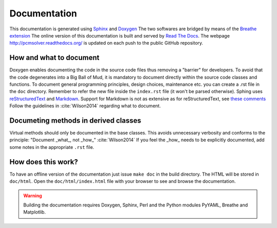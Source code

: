 Documentation
=============

This documentation is generated using `Sphinx <http://sphinx-doc.org/>`_ and
`Doxygen <http://www.stack.nl/~dimitri/doxygen/>`_ The two softwares are
bridged by means of the `Breathe extension <https://breathe.readthedocs.org/>`_
The online version of this documentation is built and served by `Read The Docs
<https://readthedocs.org/>`_.  The webpage http://pcmsolver.readthedocs.org/ is
updated on each push to the public GitHub repository.


How and what to document
------------------------

Doxygen enables documenting the code in the source code files thus removing a
"barrier" for developers.  To avoid that the code degenerates into a Big Ball
of Mud, it is mandatory to document directly within the source code classes and
functions.  To document general programming principles, design choices,
maintenance etc. you can create a .rst file in the ``doc`` directory. Remember
to refer the new file inside the ``index.rst`` file (it won't be parsed
otherwise).  Sphing uses `reStructuredText
<http://docutils.sourceforge.net/rst.html>`_ and `Markdown
<https://daringfireball.net/projects/markdown/>`_. Support for Markdown is not
as extensive as for reStructuredText, see `these comments
<https://blog.readthedocs.com/adding-markdown-support/>`_ Follow the guidelines
in :cite:`Wilson2014` regarding what to document.

Documeting methods in derived classes
-------------------------------------

Virtual methods should only be documented in the base classes.
This avoids unnecessary verbosity and conforms to the principle: "Document
_what_, not _how_" :cite:`Wilson2014`
If you feel the _how_ needs to be explicitly documented, add some notes in the
appropriate ``.rst`` file.

How does this work?
-------------------

To have an offline version of the documentation just issue ``make doc`` in the
build directory.  The HTML will be stored in ``doc/html``. Open the
``doc/html/index.html`` file with your browser to see and browse the
documentation.

.. warning::

   Building the documentation requires Doxygen, Sphinx, Perl and the Python
   modules PyYAML, Breathe and Matplotlib.
